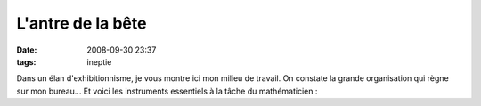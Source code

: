 L'antre de la bête
##################
:date: 2008-09-30 23:37
:tags: ineptie

Dans un élan d'exhibitionnisme, je vous montre ici mon milieu de
travail. On constate la grande organisation qui règne sur mon bureau...
|image0|
Et voici les instruments essentiels à la tâche du mathématicien :
|image1|
|image2|

.. _|image3|: http://3.bp.blogspot.com/_HyYHulp_e30/SOKnqSchJBI/AAAAAAAABf0/4IUUibpNjvY/s1600-h/IMG_1143.jpg
.. _|image4|: http://3.bp.blogspot.com/_HyYHulp_e30/SOKnqTgxthI/AAAAAAAABf8/jO9PyF3ESG8/s1600-h/IMG_1146.jpg

.. |image0| image:: http://3.bp.blogspot.com/_HyYHulp_e30/SOKnqSchJBI/AAAAAAAABf0/4IUUibpNjvY/s400/IMG_1143.jpg
.. |image1| image:: http://3.bp.blogspot.com/_HyYHulp_e30/SOKnqTgxthI/AAAAAAAABf8/jO9PyF3ESG8/s400/IMG_1146.jpg
.. |image2| image:: https://blogger.googleusercontent.com/tracker/697344570467959391-4984607396283200774?l=mathfou.blogspot.com
.. |image3| image:: http://3.bp.blogspot.com/_HyYHulp_e30/SOKnqSchJBI/AAAAAAAABf0/4IUUibpNjvY/s400/IMG_1143.jpg
.. |image4| image:: http://3.bp.blogspot.com/_HyYHulp_e30/SOKnqTgxthI/AAAAAAAABf8/jO9PyF3ESG8/s400/IMG_1146.jpg
